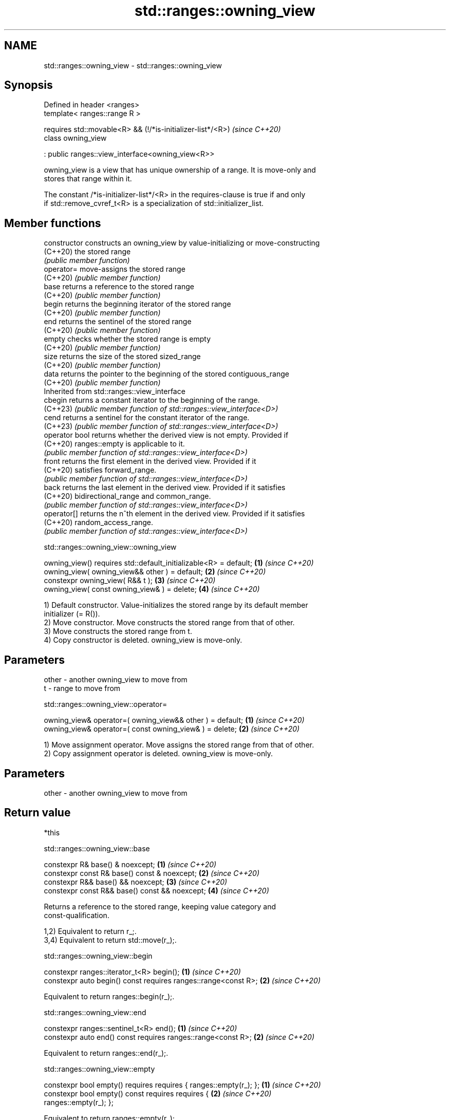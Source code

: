 .TH std::ranges::owning_view 3 "2024.06.10" "http://cppreference.com" "C++ Standard Libary"
.SH NAME
std::ranges::owning_view \- std::ranges::owning_view

.SH Synopsis
   Defined in header <ranges>
   template< ranges::range R >

       requires std::movable<R> && (!/*is-initializer-list*/<R>)  \fI(since C++20)\fP
   class owning_view

       : public ranges::view_interface<owning_view<R>>

   owning_view is a view that has unique ownership of a range. It is move-only and
   stores that range within it.

   The constant /*is-initializer-list*/<R> in the requires-clause is true if and only
   if std::remove_cvref_t<R> is a specialization of std::initializer_list.

.SH Member functions

   constructor   constructs an owning_view by value-initializing or move-constructing
   (C++20)       the stored range
                 \fI(public member function)\fP
   operator=     move-assigns the stored range
   (C++20)       \fI(public member function)\fP
   base          returns a reference to the stored range
   (C++20)       \fI(public member function)\fP
   begin         returns the beginning iterator of the stored range
   (C++20)       \fI(public member function)\fP
   end           returns the sentinel of the stored range
   (C++20)       \fI(public member function)\fP
   empty         checks whether the stored range is empty
   (C++20)       \fI(public member function)\fP
   size          returns the size of the stored sized_range
   (C++20)       \fI(public member function)\fP
   data          returns the pointer to the beginning of the stored contiguous_range
   (C++20)       \fI(public member function)\fP
         Inherited from std::ranges::view_interface
   cbegin        returns a constant iterator to the beginning of the range.
   (C++23)       \fI(public member function of std::ranges::view_interface<D>)\fP
   cend          returns a sentinel for the constant iterator of the range.
   (C++23)       \fI(public member function of std::ranges::view_interface<D>)\fP
   operator bool returns whether the derived view is not empty. Provided if
   (C++20)       ranges::empty is applicable to it.
                 \fI(public member function of std::ranges::view_interface<D>)\fP
   front         returns the first element in the derived view. Provided if it
   (C++20)       satisfies forward_range.
                 \fI(public member function of std::ranges::view_interface<D>)\fP
   back          returns the last element in the derived view. Provided if it satisfies
   (C++20)       bidirectional_range and common_range.
                 \fI(public member function of std::ranges::view_interface<D>)\fP
   operator[]    returns the n^th element in the derived view. Provided if it satisfies
   (C++20)       random_access_range.
                 \fI(public member function of std::ranges::view_interface<D>)\fP

std::ranges::owning_view::owning_view

   owning_view() requires std::default_initializable<R> = default; \fB(1)\fP \fI(since C++20)\fP
   owning_view( owning_view&& other ) = default;                   \fB(2)\fP \fI(since C++20)\fP
   constexpr owning_view( R&& t );                                 \fB(3)\fP \fI(since C++20)\fP
   owning_view( const owning_view& ) = delete;                     \fB(4)\fP \fI(since C++20)\fP

   1) Default constructor. Value-initializes the stored range by its default member
   initializer (= R()).
   2) Move constructor. Move constructs the stored range from that of other.
   3) Move constructs the stored range from t.
   4) Copy constructor is deleted. owning_view is move-only.

.SH Parameters

   other - another owning_view to move from
   t     - range to move from

std::ranges::owning_view::operator=

   owning_view& operator=( owning_view&& other ) = default; \fB(1)\fP \fI(since C++20)\fP
   owning_view& operator=( const owning_view& ) = delete;   \fB(2)\fP \fI(since C++20)\fP

   1) Move assignment operator. Move assigns the stored range from that of other.
   2) Copy assignment operator is deleted. owning_view is move-only.

.SH Parameters

   other - another owning_view to move from

.SH Return value

   *this

std::ranges::owning_view::base

   constexpr R& base() & noexcept;               \fB(1)\fP \fI(since C++20)\fP
   constexpr const R& base() const & noexcept;   \fB(2)\fP \fI(since C++20)\fP
   constexpr R&& base() && noexcept;             \fB(3)\fP \fI(since C++20)\fP
   constexpr const R&& base() const && noexcept; \fB(4)\fP \fI(since C++20)\fP

   Returns a reference to the stored range, keeping value category and
   const-qualification.

   1,2) Equivalent to return r_;.
   3,4) Equivalent to return std::move(r_);.

std::ranges::owning_view::begin

   constexpr ranges::iterator_t<R> begin();                      \fB(1)\fP \fI(since C++20)\fP
   constexpr auto begin() const requires ranges::range<const R>; \fB(2)\fP \fI(since C++20)\fP

   Equivalent to return ranges::begin(r_);.

std::ranges::owning_view::end

   constexpr ranges::sentinel_t<R> end();                      \fB(1)\fP \fI(since C++20)\fP
   constexpr auto end() const requires ranges::range<const R>; \fB(2)\fP \fI(since C++20)\fP

   Equivalent to return ranges::end(r_);.

std::ranges::owning_view::empty

   constexpr bool empty() requires requires { ranges::empty(r_); };   \fB(1)\fP \fI(since C++20)\fP
   constexpr bool empty() const requires requires {                   \fB(2)\fP \fI(since C++20)\fP
   ranges::empty(r_); };

   Equivalent to return ranges::empty(r_);.

std::ranges::owning_view::size

   constexpr auto size() requires ranges::sized_range<R>;             \fB(1)\fP \fI(since C++20)\fP
   constexpr auto size() const requires ranges::sized_range<const R>; \fB(2)\fP \fI(since C++20)\fP

   Equivalent to return ranges::size(r_);.

std::ranges::owning_view::data

   constexpr auto data() requires ranges::contiguous_range<R>;        \fB(1)\fP \fI(since C++20)\fP
   constexpr auto data() const requires                               \fB(2)\fP \fI(since C++20)\fP
   ranges::contiguous_range<const R>;

   Equivalent to return ranges::data(r_);.

   Helper templates

   template< class T >

   inline constexpr bool                                                  \fI(since C++20)\fP
   enable_borrowed_range<std::ranges::owning_view<T>> =

       std::ranges::enable_borrowed_range<T>;

   This specialization of std::ranges::enable_borrowed_range makes owning_view satisfy
   borrowed_range when the underlying range satisfies it.

.SH Example


// Run this code

 #include <cassert>
 #include <iostream>
 #include <ranges>
 #include <string>

 int main()
 {
     using namespace std::literals;
     std::ranges::owning_view ov{"cosmos"s}; // the deduced type of R is std::string;
                                             // `ov` is the only owner of this string
     assert(
         ov.empty() == false &&
         ov.size() == 6 &&
         ov.size() == ov.base().size() &&
         ov.front() == 'c' &&
         ov.front() == *ov.begin() &&
         ov.back() == 's' &&
         ov.back() == *(ov.end() - 1) &&
         ov.data() == ov.base()
     );

     std::cout << "sizeof(ov): " << sizeof ov << '\\n' // typically equal to sizeof(R)
               << "range-for: ";
     for (const char ch : ov)
         std::cout << ch;
     std::cout << '\\n';

     std::ranges::owning_view<std::string> ov2;
     assert(ov2.empty());
 //  ov2 = ov; // compile-time error: copy assignment operator is deleted
     ov2 = std::move(ov); // OK
     assert(ov2.size() == 6);
 }

.SH Possible output:

 sizeof(ov): 32
 range-for: cosmos

.SH See also

   ranges::ref_view a view of the elements of some other range
   (C++20)          \fI(class template)\fP
   views::all_t     a view that includes all elements of a range
   views::all       (alias template) (range adaptor object)
   (C++20)
